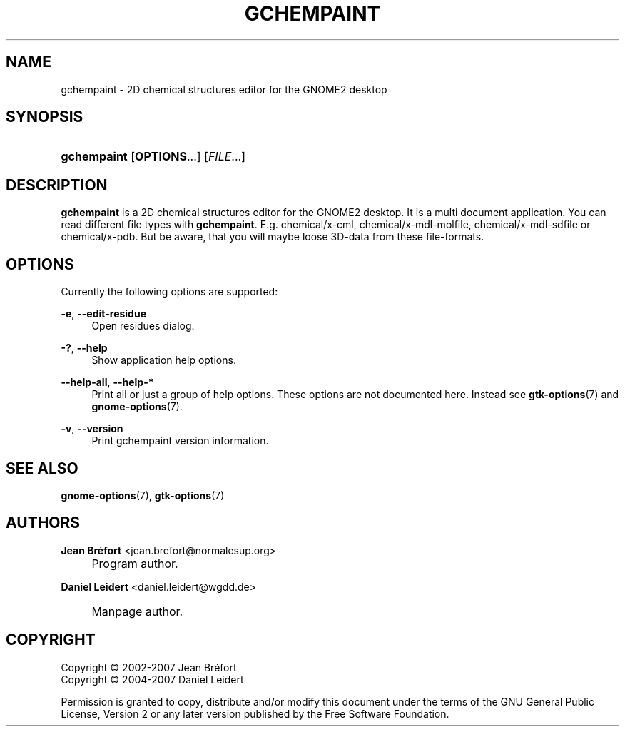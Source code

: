 .\"     Title: gchempaint
.\"    Author: Jean Br\('efort <jean.brefort@normalesup.org>
.\" Generator: DocBook XSL Stylesheets v1.73.2 <http://docbook.sf.net/>
.\"      Date: $Date: 2008-09-01 21:48:58 +0200 (Mo, 01. Sep 2008) $
.\"    Manual: gnome-chemistry-utils
.\"    Source: gcu 0.10
.\"
.TH "GCHEMPAINT" "1" "$Date: 2008\-09\-01 21:48:58 +0200 (Mo, 01\&. Sep 2008) $" "gcu 0.10" "gnome-chemistry-utils"
.\" disable hyphenation
.nh
.\" disable justification (adjust text to left margin only)
.ad l
.SH "NAME"
gchempaint \- 2D chemical structures editor for the GNOME2 desktop
.SH "SYNOPSIS"
.HP 11
\fBgchempaint\fR [\fBOPTIONS\fR...] [\fIFILE\fR...]
.SH "DESCRIPTION"
.PP
\fBgchempaint\fR
is a 2D chemical structures editor for the GNOME2 desktop\&. It is a multi document application\&. You can read different file types with
\fBgchempaint\fR\&. E\&.g\&. chemical/x\-cml, chemical/x\-mdl\-molfile, chemical/x\-mdl\-sdfile or chemical/x\-pdb\&. But be aware, that you will maybe loose 3D\-data from these file\-formats\&.
.SH "OPTIONS"
.PP
Currently the following options are supported:
.PP
\fB\-e\fR, \fB\-\-edit\-residue\fR
.RS 4
Open residues dialog\&.
.RE
.PP
\fB\-?\fR, \fB\-\-help\fR
.RS 4
Show application help options\&.
.RE
.PP
\fB\-\-help\-all\fR, \fB\-\-help\-*\fR
.RS 4
Print all or just a group of help options\&. These options are not documented here\&. Instead see
\fBgtk-options\fR(7)
and
\fBgnome-options\fR(7)\&.
.RE
.PP
\fB\-v\fR, \fB\-\-version\fR
.RS 4
Print gchempaint version information\&.
.RE
.SH "SEE ALSO"
.PP
\fBgnome-options\fR(7),
\fBgtk-options\fR(7)
.SH "AUTHORS"
.PP
\fBJean Br\('efort\fR <\&jean\&.brefort@normalesup\&.org\&>
.sp -1n
.IP "" 4
Program author\&.
.PP
\fBDaniel Leidert\fR <\&daniel\&.leidert@wgdd\&.de\&>
.sp -1n
.IP "" 4
Manpage author\&.
.SH "COPYRIGHT"
Copyright \(co 2002-2007 Jean Br\('efort
.br
Copyright \(co 2004-2007 Daniel Leidert
.br
.PP
Permission is granted to copy, distribute and/or modify this document under the terms of the GNU General Public License, Version 2 or any later version published by the Free Software Foundation\&.
.sp
